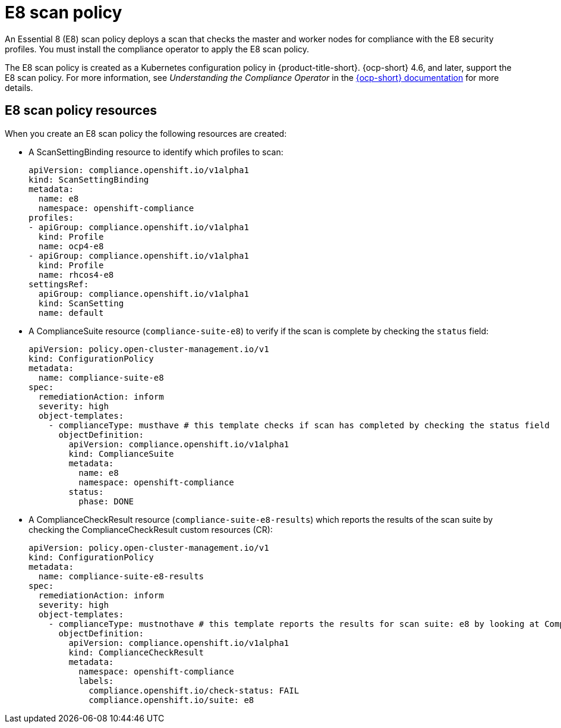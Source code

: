 [#e8-scan-policy]
= E8 scan policy

An Essential 8 (E8) scan policy deploys a scan that checks the master and worker nodes for compliance with the E8 security profiles. You must install the compliance operator to apply the E8 scan policy.

The E8 scan policy is created as a Kubernetes configuration policy in {product-title-short}. {ocp-short} 4.6, and later, support the E8 scan policy. For more information, see _Understanding the Compliance Operator_ in the link:https://docs.openshift.com/container-platform/4.6/security/compliance_operator/compliance-operator-understanding.html#compliance-operator-understanding[{ocp-short} documentation] for more details.

[#e8-scan-policy-resources]
== E8 scan policy resources

When you create an E8 scan policy the following resources are created:

- A ScanSettingBinding resource to identify which profiles to scan:

+
----
apiVersion: compliance.openshift.io/v1alpha1
kind: ScanSettingBinding
metadata:
  name: e8 
  namespace: openshift-compliance
profiles:
- apiGroup: compliance.openshift.io/v1alpha1
  kind: Profile
  name: ocp4-e8
- apiGroup: compliance.openshift.io/v1alpha1
  kind: Profile
  name: rhcos4-e8
settingsRef:
  apiGroup: compliance.openshift.io/v1alpha1
  kind: ScanSetting
  name: default
----

- A ComplianceSuite resource (`compliance-suite-e8`) to verify if the scan is complete by checking the `status` field:

+
----
apiVersion: policy.open-cluster-management.io/v1
kind: ConfigurationPolicy
metadata:
  name: compliance-suite-e8
spec:
  remediationAction: inform
  severity: high
  object-templates:
    - complianceType: musthave # this template checks if scan has completed by checking the status field
      objectDefinition:
        apiVersion: compliance.openshift.io/v1alpha1
        kind: ComplianceSuite
        metadata:
          name: e8
          namespace: openshift-compliance
        status:
          phase: DONE
----

- A ComplianceCheckResult resource (`compliance-suite-e8-results`) which reports the results of the scan suite by checking the ComplianceCheckResult custom resources (CR):

+
----
apiVersion: policy.open-cluster-management.io/v1
kind: ConfigurationPolicy
metadata:
  name: compliance-suite-e8-results
spec:
  remediationAction: inform
  severity: high
  object-templates:
    - complianceType: mustnothave # this template reports the results for scan suite: e8 by looking at ComplianceCheckResult CRs
      objectDefinition:
        apiVersion: compliance.openshift.io/v1alpha1
        kind: ComplianceCheckResult
        metadata:
          namespace: openshift-compliance
          labels:
            compliance.openshift.io/check-status: FAIL
            compliance.openshift.io/suite: e8
----

